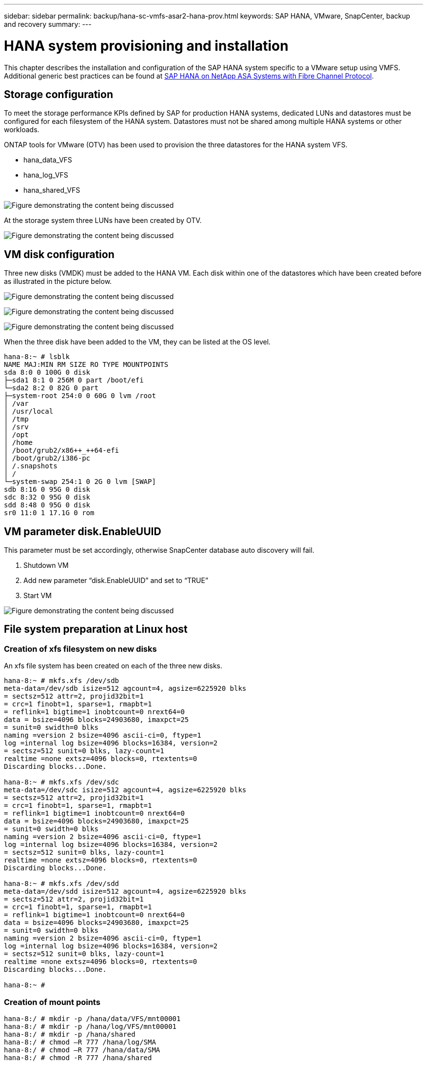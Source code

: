 ---
sidebar: sidebar
permalink: backup/hana-sc-vmfs-asar2-hana-prov.html
keywords: SAP HANA, VMware, SnapCenter, backup and recovery
summary: 
---

= HANA system provisioning and installation
:hardbreaks:
:nofooter:
:icons: font
:linkattrs:
:imagesdir: ../media/

This chapter describes the installation and configuration of the SAP HANA system specific to a VMware setup using VMFS. Additional generic best practices can be found at https://https://docs.netapp.com/us-en/netapp-solutions-sap/bp/hana-asa-fc-introduction.html[SAP HANA on NetApp ASA Systems with Fibre Channel Protocol].

== Storage configuration

To meet the storage performance KPIs defined by SAP for production HANA systems, dedicated LUNs and datastores must be configured for each filesystem of the HANA system. Datastores must not be shared among multiple HANA systems or other workloads.

ONTAP tools for VMware (OTV) has been used to provision the three datastores for the HANA system VFS.

* hana++_++data++_++VFS
* hana++_++log++_++VFS
* hana++_++shared++_++VFS

image:sc-hana-asrr2-vmfs-image2.png["Figure demonstrating the content being discussed"]

At the storage system three LUNs have been created by OTV.

image:sc-hana-asrr2-vmfs-image3.png["Figure demonstrating the content being discussed"]

== VM disk configuration

Three new disks (VMDK) must be added to the HANA VM. Each disk within one of the datastores which have been created before as illustrated in the picture below.

image:sc-hana-asrr2-vmfs-image4.png["Figure demonstrating the content being discussed"]

image:sc-hana-asrr2-vmfs-image5.png["Figure demonstrating the content being discussed"]

image:sc-hana-asrr2-vmfs-image6.png["Figure demonstrating the content being discussed"]

When the three disk have been added to the VM, they can be listed at the OS level.

....
hana-8:~ # lsblk
NAME MAJ:MIN RM SIZE RO TYPE MOUNTPOINTS
sda 8:0 0 100G 0 disk
├─sda1 8:1 0 256M 0 part /boot/efi
└─sda2 8:2 0 82G 0 part
├─system-root 254:0 0 60G 0 lvm /root
│ /var
│ /usr/local
│ /tmp
│ /srv
│ /opt
│ /home
│ /boot/grub2/x86++_++64-efi
│ /boot/grub2/i386-pc
│ /.snapshots
│ /
└─system-swap 254:1 0 2G 0 lvm [SWAP]
sdb 8:16 0 95G 0 disk
sdc 8:32 0 95G 0 disk
sdd 8:48 0 95G 0 disk
sr0 11:0 1 17.1G 0 rom
....

== VM parameter disk.EnableUUID

This parameter must be set accordingly, otherwise SnapCenter database auto discovery will fail.

[arabic]
. Shutdown VM
. Add new parameter “disk.EnableUUID” and set to “TRUE”
. Start VM

image:sc-hana-asrr2-vmfs-image7.png["Figure demonstrating the content being discussed"]

== File system preparation at Linux host

=== Creation of xfs filesystem on new disks

An xfs file system has been created on each of the three new disks.

....
hana-8:~ # mkfs.xfs /dev/sdb
meta-data=/dev/sdb isize=512 agcount=4, agsize=6225920 blks
= sectsz=512 attr=2, projid32bit=1
= crc=1 finobt=1, sparse=1, rmapbt=1
= reflink=1 bigtime=1 inobtcount=0 nrext64=0
data = bsize=4096 blocks=24903680, imaxpct=25
= sunit=0 swidth=0 blks
naming =version 2 bsize=4096 ascii-ci=0, ftype=1
log =internal log bsize=4096 blocks=16384, version=2
= sectsz=512 sunit=0 blks, lazy-count=1
realtime =none extsz=4096 blocks=0, rtextents=0
Discarding blocks...Done.

hana-8:~ # mkfs.xfs /dev/sdc
meta-data=/dev/sdc isize=512 agcount=4, agsize=6225920 blks
= sectsz=512 attr=2, projid32bit=1
= crc=1 finobt=1, sparse=1, rmapbt=1
= reflink=1 bigtime=1 inobtcount=0 nrext64=0
data = bsize=4096 blocks=24903680, imaxpct=25
= sunit=0 swidth=0 blks
naming =version 2 bsize=4096 ascii-ci=0, ftype=1
log =internal log bsize=4096 blocks=16384, version=2
= sectsz=512 sunit=0 blks, lazy-count=1
realtime =none extsz=4096 blocks=0, rtextents=0
Discarding blocks...Done.

hana-8:~ # mkfs.xfs /dev/sdd
meta-data=/dev/sdd isize=512 agcount=4, agsize=6225920 blks
= sectsz=512 attr=2, projid32bit=1
= crc=1 finobt=1, sparse=1, rmapbt=1
= reflink=1 bigtime=1 inobtcount=0 nrext64=0
data = bsize=4096 blocks=24903680, imaxpct=25
= sunit=0 swidth=0 blks
naming =version 2 bsize=4096 ascii-ci=0, ftype=1
log =internal log bsize=4096 blocks=16384, version=2
= sectsz=512 sunit=0 blks, lazy-count=1
realtime =none extsz=4096 blocks=0, rtextents=0
Discarding blocks...Done.

hana-8:~ #
....

=== Creation of mount points

....
hana-8:/ # mkdir -p /hana/data/VFS/mnt00001
hana-8:/ # mkdir -p /hana/log/VFS/mnt00001
hana-8:/ # mkdir -p /hana/shared
hana-8:/ # chmod –R 777 /hana/log/SMA
hana-8:/ # chmod –R 777 /hana/data/SMA
hana-8:/ # chmod -R 777 /hana/shared
....

=== Configuration of /etc/fstab

....
hana-8:/ # cat /etc/fstab

/dev/system/root / btrfs defaults 0 0
/dev/system/root /var btrfs subvol=/@/var 0 0
/dev/system/root /usr/local btrfs subvol=/@/usr/local 0 0
/dev/system/root /tmp btrfs subvol=/@/tmp 0 0
/dev/system/root /srv btrfs subvol=/@/srv 0 0
/dev/system/root /root btrfs subvol=/@/root 0 0
/dev/system/root /opt btrfs subvol=/@/opt 0 0
/dev/system/root /home btrfs subvol=/@/home 0 0
/dev/system/root /boot/grub2/x86++_++64-efi btrfs subvol=/@/boot/grub2/x86++_++64-efi 0 0
/dev/system/root /boot/grub2/i386-pc btrfs subvol=/@/boot/grub2/i386-pc 0 0
/dev/system/swap swap swap defaults 0 0
/dev/system/root /.snapshots btrfs subvol=/@/.snapshots 0 0
UUID=FB79-24DC /boot/efi vfat utf8 0 2
### SAPCC_share
192.168.175.86:/sapcc_share /mnt/sapcc-share nfs rw,vers=3,hard,timeo=600,rsize=1048576,wsize=1048576,intr,noatime,nolock 0 0
/dev/sdb /hana/data/VFS/mnt00001 xfs relatime,inode64 0 0
/dev/sdc /hana/log/VFS/mnt00001 xfs relatime,inode64 0 0
/dev/sdd /hana/shared xfs defaults 0 0
hana-8:/ #

hana-8:/ # df -h
Filesystem Size Used Avail Use% Mounted on
/dev/mapper/system-root 60G 4.4G 54G 8% /
devtmpfs 4.0M 0 4.0M 0% /dev
tmpfs 49G 0 49G 0% /dev/shm
efivarfs 256K 57K 195K 23% /sys/firmware/efi/efivars
tmpfs 13G 18M 13G 1% /run
tmpfs 1.0M 0 1.0M 0% /run/credentials/systemd-tmpfiles-setup-dev-early.service
tmpfs 1.0M 0 1.0M 0% /run/credentials/systemd-sysctl.service
tmpfs 1.0M 0 1.0M 0% /run/credentials/systemd-tmpfiles-setup-dev.service
tmpfs 1.0M 0 1.0M 0% /run/credentials/systemd-vconsole-setup.service
/dev/mapper/system-root 60G 4.4G 54G 8% /.snapshots
/dev/mapper/system-root 60G 4.4G 54G 8% /boot/grub2/i386-pc
/dev/mapper/system-root 60G 4.4G 54G 8% /boot/grub2/x86++_++64-efi
/dev/mapper/system-root 60G 4.4G 54G 8% /home
/dev/mapper/system-root 60G 4.4G 54G 8% /opt
/dev/mapper/system-root 60G 4.4G 54G 8% /srv
/dev/mapper/system-root 60G 4.4G 54G 8% /tmp
/dev/mapper/system-root 60G 4.4G 54G 8% /usr/local
/dev/mapper/system-root 60G 4.4G 54G 8% /var
/dev/sda1 253M 5.9M 247M 3% /boot/efi
/dev/mapper/system-root 60G 4.4G 54G 8% /root
tmpfs 1.0M 0 1.0M 0% /run/credentials/systemd-tmpfiles-setup.service
tmpfs 6.3G 72K 6.3G 1% /run/user/464
tmpfs 1.0M 0 1.0M 0% /run/credentials/getty@tty1.service
tmpfs 6.3G 52K 6.3G 1% /run/user/0
192.168.175.86:/sapcc_share 1.4T 840G 586G 59% /mnt/sapcc-share
/dev/sdb 95G 1.9G 94G 2% /hana/data/VFS/mnt00001
/dev/sdc 95G 1.9G 94G 2% /hana/log/VFS/mnt00001
/dev/sdd 95G 1.9G 94G 2% /hana/shared

hana-8:/ #
....

== HANA installation

The HANA installation can now be executed.

[NOTE]
 With the described configuration the /usr/sap/VFS directory will be on the OS VMDK. If /usr/sap/VFS should be stored in the shared VMDK, the hana shared disk could be partitioned to provide another file system for /usr/sap/VFS.

